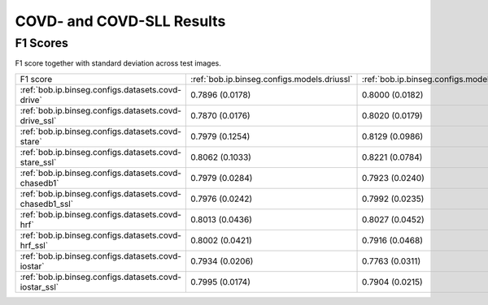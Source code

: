 .. -*- coding: utf-8 -*-
.. _bob.ip.binseg.covdresults:


==========================
COVD- and COVD-SLL Results
==========================

F1 Scores
===========

F1 score together with standard deviation across test images.

+---------------------------------------------------------+---------------------------------------------+-----------------------------------------------+---------------------------------------------------+
| F1 score                                                | :ref:`bob.ip.binseg.configs.models.driussl` | :ref:`bob.ip.binseg.configs.models.driubnssl` | :ref:`bob.ip.binseg.configs.models.m2unetssl`     |
+---------------------------------------------------------+---------------------------------------------+-----------------------------------------------+---------------------------------------------------+
| :ref:`bob.ip.binseg.configs.datasets.covd-drive`        | 0.7896 (0.0178)                             | 0.8000 (0.0182)                               | `0.7906 (0.0179) <m2unet_covd-drive.pth>`_        |
+---------------------------------------------------------+---------------------------------------------+-----------------------------------------------+---------------------------------------------------+
| :ref:`bob.ip.binseg.configs.datasets.covd-drive_ssl`    | 0.7870 (0.0176)                             | 0.8020 (0.0179)                               | `0.7938 (0.0142) <m2unet_covd-drive_ssl.pth>`_    |
+---------------------------------------------------------+---------------------------------------------+-----------------------------------------------+---------------------------------------------------+
| :ref:`bob.ip.binseg.configs.datasets.covd-stare`        | 0.7979 (0.1254)                             | 0.8129 (0.0986)                               | `0.8120 (0.0457) <m2unet_covd-stare.pth>`_        |
+---------------------------------------------------------+---------------------------------------------+-----------------------------------------------+---------------------------------------------------+
| :ref:`bob.ip.binseg.configs.datasets.covd-stare_ssl`    | 0.8062 (0.1033)                             | 0.8221 (0.0784)                               | `0.8222 (0.0441) <m2unet_covd-stare_ssl.pth>`_    |
+---------------------------------------------------------+---------------------------------------------+-----------------------------------------------+---------------------------------------------------+
| :ref:`bob.ip.binseg.configs.datasets.covd-chasedb1`     | 0.7979 (0.0284)                             | 0.7923 (0.0240)                               | `0.7898 (0.0236) <m2unet_covd-chasedb1.pth>`_     |
+---------------------------------------------------------+---------------------------------------------+-----------------------------------------------+---------------------------------------------------+
| :ref:`bob.ip.binseg.configs.datasets.covd-chasedb1_ssl` | 0.7976 (0.0242)                             | 0.7992 (0.0235)                               | `0.8000 (0.0268) <m2unet_covd-chasedb1_ssl.pth>`_ |
+---------------------------------------------------------+---------------------------------------------+-----------------------------------------------+---------------------------------------------------+
| :ref:`bob.ip.binseg.configs.datasets.covd-hrf`          | 0.8013 (0.0436)                             | 0.8027 (0.0452)                               | `0.8036 (0.0442) <m2unet_covd-hrf.pth>`_          |
+---------------------------------------------------------+---------------------------------------------+-----------------------------------------------+---------------------------------------------------+
| :ref:`bob.ip.binseg.configs.datasets.covd-hrf_ssl`      | 0.8002 (0.0421)                             | 0.7916 (0.0468)                               | `0.7987 (0.0436) <m2unet_covd-hrf_ssl.pth>`_      |
+---------------------------------------------------------+---------------------------------------------+-----------------------------------------------+---------------------------------------------------+
| :ref:`bob.ip.binseg.configs.datasets.covd-iostar`       | 0.7934 (0.0206)                             | 0.7763 (0.0311)                               | `0.7953 (0.0152) <m2unet_covd-iostar.pth>`_       |
+---------------------------------------------------------+---------------------------------------------+-----------------------------------------------+---------------------------------------------------+
| :ref:`bob.ip.binseg.configs.datasets.covd-iostar_ssl`   | 0.7995 (0.0174)                             | 0.7904 (0.0215)                               | `0.7868 (0.0182) <m2unet_covd-iostar_ssl.pth>`_   |
+---------------------------------------------------------+---------------------------------------------+-----------------------------------------------+---------------------------------------------------+

